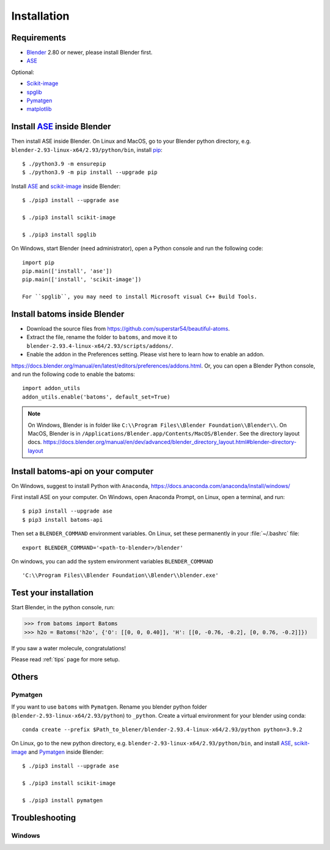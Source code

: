 .. _download_and_install:

============
Installation
============

Requirements
============
* Blender_ 2.80 or newer, please install Blender first.
* ASE_

Optional:

* Scikit-image_
* spglib_
* Pymatgen_
* matplotlib_


.. _Blender: https://www.blender.org/
.. _Python: https://www.python.org/
.. _pip: https://pypi.org/project/pip/
.. _ASE: https://wiki.fysik.dtu.dk/ase/index.html
.. _Pymatgen: https://pymatgen.org/
.. _scikit-image: https://scikit-image.org/
.. _spglib: https://spglib.github.io/spglib/python-spglib.html
.. _matplotlib: https://matplotlib.org/stable/users/installing.html

Install ASE_ inside Blender
===============================


Then install ASE inside Blender. On Linux and MacOS, go to your Blender python directory, e.g. ``blender-2.93-linux-x64/2.93/python/bin``, install pip_::
    
    $ ./python3.9 -m ensurepip
    $ ./python3.9 -m pip install --upgrade pip
    
Install ASE_ and scikit-image_ inside Blender::

    $ ./pip3 install --upgrade ase
    
    $ ./pip3 install scikit-image

    $ ./pip3 install spglib

On Windows, start Blender (need administrator), open a Python console and run the following code::

    import pip
    pip.main(['install', 'ase'])
    pip.main(['install', 'scikit-image'])

    For ``spglib``, you may need to install Microsoft visual C++ Build Tools.





Install batoms inside Blender
===============================

- Download the source files from https://github.com/superstar54/beautiful-atoms. 

- Extract the file, rename the folder to ``batoms``, and move it to ``blender-2.93.4-linux-x64/2.93/scripts/addons/``. 

- Enable the addon in the Preferences setting. Please vist here to learn how to enable an addon. 
https://docs.blender.org/manual/en/latest/editors/preferences/addons.html. Or, you can open a Blender Python console, and run the following code to enable the batoms::

    import addon_utils
    addon_utils.enable('batoms', default_set=True)

.. note::
    On Windows, Blender is in folder like ``C:\\Program Files\\Blender Foundation\\Blender\\``.
    On MacOS, Blender is in ``/Applications/Blender.app/Contents/MacOS/Blender``.
    See the directory layout docs. https://docs.blender.org/manual/en/dev/advanced/blender_directory_layout.html#blender-directory-layout

Install batoms-api on your computer
====================================

On Windows, suggest to install Python with ``Anaconda``, https://docs.anaconda.com/anaconda/install/windows/

First install ASE on your computer. On Windows, open Anaconda Prompt, on Linux, open a terminal, and run::
    
    $ pip3 install --upgrade ase
    $ pip3 install batoms-api

Then set a ``BLENDER_COMMAND`` environment variables. On Linux, set these permanently in your :file:`~/.bashrc` file::

    export BLENDER_COMMAND='<path-to-blender>/blender'

On windows, you can add the system environment variables ``BLENDER_COMMAND`` ::
    
    'C:\\Program Files\\Blender Foundation\\Blender\\blender.exe'


Test your installation
======================

Start Blender, in the python console, run:

>>> from batoms import Batoms
>>> h2o = Batoms('h2o', {'O': [[0, 0, 0.40]], 'H': [[0, -0.76, -0.2], [0, 0.76, -0.2]]})


.. image:: _static/figs/batoms-h2o.png
   :width: 3cm
   
If you saw a water molecule, congratulations!


Please read :ref:`tips` page for more setup.

Others
================================


Pymatgen
----------

If you want to use ``batoms`` with ``Pymatgen``. Rename you blender python folder (``blender-2.93-linux-x64/2.93/python``) to ``_python``. Create a virtual environment for your blender using conda::

    conda create --prefix $Path_to_blener/blender-2.93.4-linux-x64/2.93/python python=3.9.2


On Linux, go to the new python directory, e.g. ``blender-2.93-linux-x64/2.93/python/bin``, and install ASE_,  scikit-image_ and Pymatgen_ inside Blender::

    $ ./pip3 install --upgrade ase
    
    $ ./pip3 install scikit-image

    $ ./pip3 install pymatgen


Troubleshooting
================================

Windows
-------------
